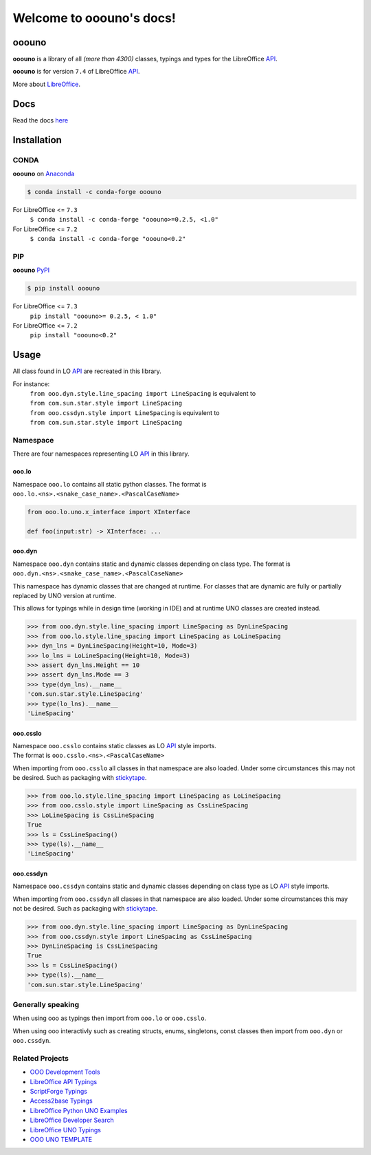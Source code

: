 =========================
Welcome to ooouno's docs!
=========================

|lic| |pver| |pwheel| |github|

ooouno
======

**ooouno** is a library of all *(more than 4300)* classes, typings and types for the LibreOffice `API <https://api.libreoffice.org/docs/idl/ref/namespacecom_1_1sun_1_1star.html>`_.

**ooouno** is for version ``7.4`` of LibreOffice `API <https://api.libreoffice.org/docs/idl/ref/namespacecom_1_1sun_1_1star.html>`_.

More about `LibreOffice <https://www.libreoffice.org/>`_.

Docs
====

Read the docs `here <https://python-ooouno.readthedocs.io/>`_

Installation
============

CONDA
-----

**ooouno** on `Anaconda <https://anaconda.org/conda-forge/ooouno>`_

.. code-block:: bash

    $ conda install -c conda-forge ooouno


For LibreOffice <= ``7.3``
    ``$ conda install -c conda-forge "ooouno>=0.2.5, <1.0"``


For LibreOffice <= ``7.2``
    ``$ conda install -c conda-forge "ooouno<0.2"``

PIP
---

**ooouno** `PyPI <https://pypi.org/project/ooouno/>`_

.. code-block:: bash

    $ pip install ooouno

For LibreOffice <= ``7.3``
    ``pip install "ooouno>= 0.2.5, < 1.0"``

For LibreOffice <= ``7.2``
    ``pip install "ooouno<0.2"``


Usage
=====

All class found in LO `API <https://api.libreoffice.org/docs/idl/ref/namespacecom_1_1sun_1_1star.html>`_ are recreated in this library.

For instance:
    | ``from ooo.dyn.style.line_spacing import LineSpacing`` is equivalent to
    | ``from com.sun.star.style import LineSpacing``

    | ``from ooo.cssdyn.style import LineSpacing`` is equivalent to
    | ``from com.sun.star.style import LineSpacing``


Namespace
---------

There are four namespaces representing LO `API <https://api.libreoffice.org/docs/idl/ref/namespacecom_1_1sun_1_1star.html>`_ in this library.

ooo.lo
++++++

| Namespace ``ooo.lo`` contains all static python classes. The format is
| ``ooo.lo.<ns>.<snake_case_name>.<PascalCaseName>``

.. code-block:: python

    from ooo.lo.uno.x_interface import XInterface

    def foo(input:str) -> XInterface: ...

ooo.dyn
+++++++

Namespace ``ooo.dyn`` contains static and dynamic classes depending on class type.
The format is ``ooo.dyn.<ns>.<snake_case_name>.<PascalCaseName>``

This namespace has dynamic classes that are changed at runtime.
For classes that are dynamic are fully or partially replaced by UNO version at runtime.

This allows for typings while in design time (working in IDE) and at runtime UNO classes are created instead.

.. code-block:: python

    >>> from ooo.dyn.style.line_spacing import LineSpacing as DynLineSpacing
    >>> from ooo.lo.style.line_spacing import LineSpacing as LoLineSpacing
    >>> dyn_lns = DynLineSpacing(Height=10, Mode=3)
    >>> lo_lns = LoLineSpacing(Height=10, Mode=3)
    >>> assert dyn_lns.Height == 10
    >>> assert dyn_lns.Mode == 3
    >>> type(dyn_lns).__name__
    'com.sun.star.style.LineSpacing'
    >>> type(lo_lns).__name__
    'LineSpacing'
    

ooo.csslo
+++++++++

| Namespace ``ooo.csslo`` contains static classes as LO `API <https://api.libreoffice.org/docs/idl/ref/namespacecom_1_1sun_1_1star.html>`_ style imports.
| The format is ``ooo.csslo.<ns>.<PascalCaseName>``

When importing from ``ooo.csslo`` all classes in that namespace are also loaded.
Under some circumstances this may not be desired. Such as packaging with `stickytape <https://pypi.org/project/stickytape/>`_.

.. code-block:: python

    >>> from ooo.lo.style.line_spacing import LineSpacing as LoLineSpacing
    >>> from ooo.csslo.style import LineSpacing as CssLineSpacing
    >>> LoLineSpacing is CssLineSpacing
    True
    >>> ls = CssLineSpacing()
    >>> type(ls).__name__
    'LineSpacing'

ooo.cssdyn
++++++++++

Namespace ``ooo.cssdyn`` contains static and dynamic classes depending on class type as LO `API <https://api.libreoffice.org/docs/idl/ref/namespacecom_1_1sun_1_1star.html>`_ style imports.

When importing from ``ooo.cssdyn`` all classes in that namespace are also loaded.
Under some circumstances this may not be desired. Such as packaging with `stickytape <https://pypi.org/project/stickytape/>`_.

.. code-block:: python

    >>> from ooo.dyn.style.line_spacing import LineSpacing as DynLineSpacing
    >>> from ooo.cssdyn.style import LineSpacing as CssLineSpacing
    >>> DynLineSpacing is CssLineSpacing
    True
    >>> ls = CssLineSpacing()
    >>> type(ls).__name__
    'com.sun.star.style.LineSpacing'


Generally speaking
------------------

When using ooo as typings then import from ``ooo.lo`` or ``ooo.csslo``.

When using ooo interactivly such as creating structs, enums, singletons, const classes then
import from ``ooo.dyn`` or ``ooo.cssdyn``.

Related Projects
----------------

* `OOO Development Tools <https://github.com/Amourspirit/python_ooo_dev_tools>`__
* `LibreOffice API Typings <https://github.com/Amourspirit/python-types-unopy>`__
* `ScriptForge Typings <https://github.com/Amourspirit/python-types-scriptforge>`__
* `Access2base Typings <https://github.com/Amourspirit/python-types-access2base>`__
* `LibreOffice Python UNO Examples <https://github.com/Amourspirit/python-ooouno-ex>`__
* `LibreOffice Developer Search <https://github.com/Amourspirit/python_lo_dev_search>`__
* `LibreOffice UNO Typings <https://github.com/Amourspirit/python-types-uno-script>`__
* `OOO UNO TEMPLATE <https://github.com/Amourspirit/ooo_uno_tmpl>`__

.. |lic| image:: https://img.shields.io/github/license/Amourspirit/python-ooouno
    :alt: License Apache

.. |pver| image:: https://img.shields.io/pypi/pyversions/ooouno
    :alt: PyPI - Python Version

.. |pwheel| image:: https://img.shields.io/pypi/wheel/ooouno
    :alt: PyPI - Wheel

.. |github| image:: https://img.shields.io/badge/GitHub-100000?style=plastic&logo=github&logoColor=white
    :target: https://github.com/Amourspirit/python-ooouno
    :alt: Github
